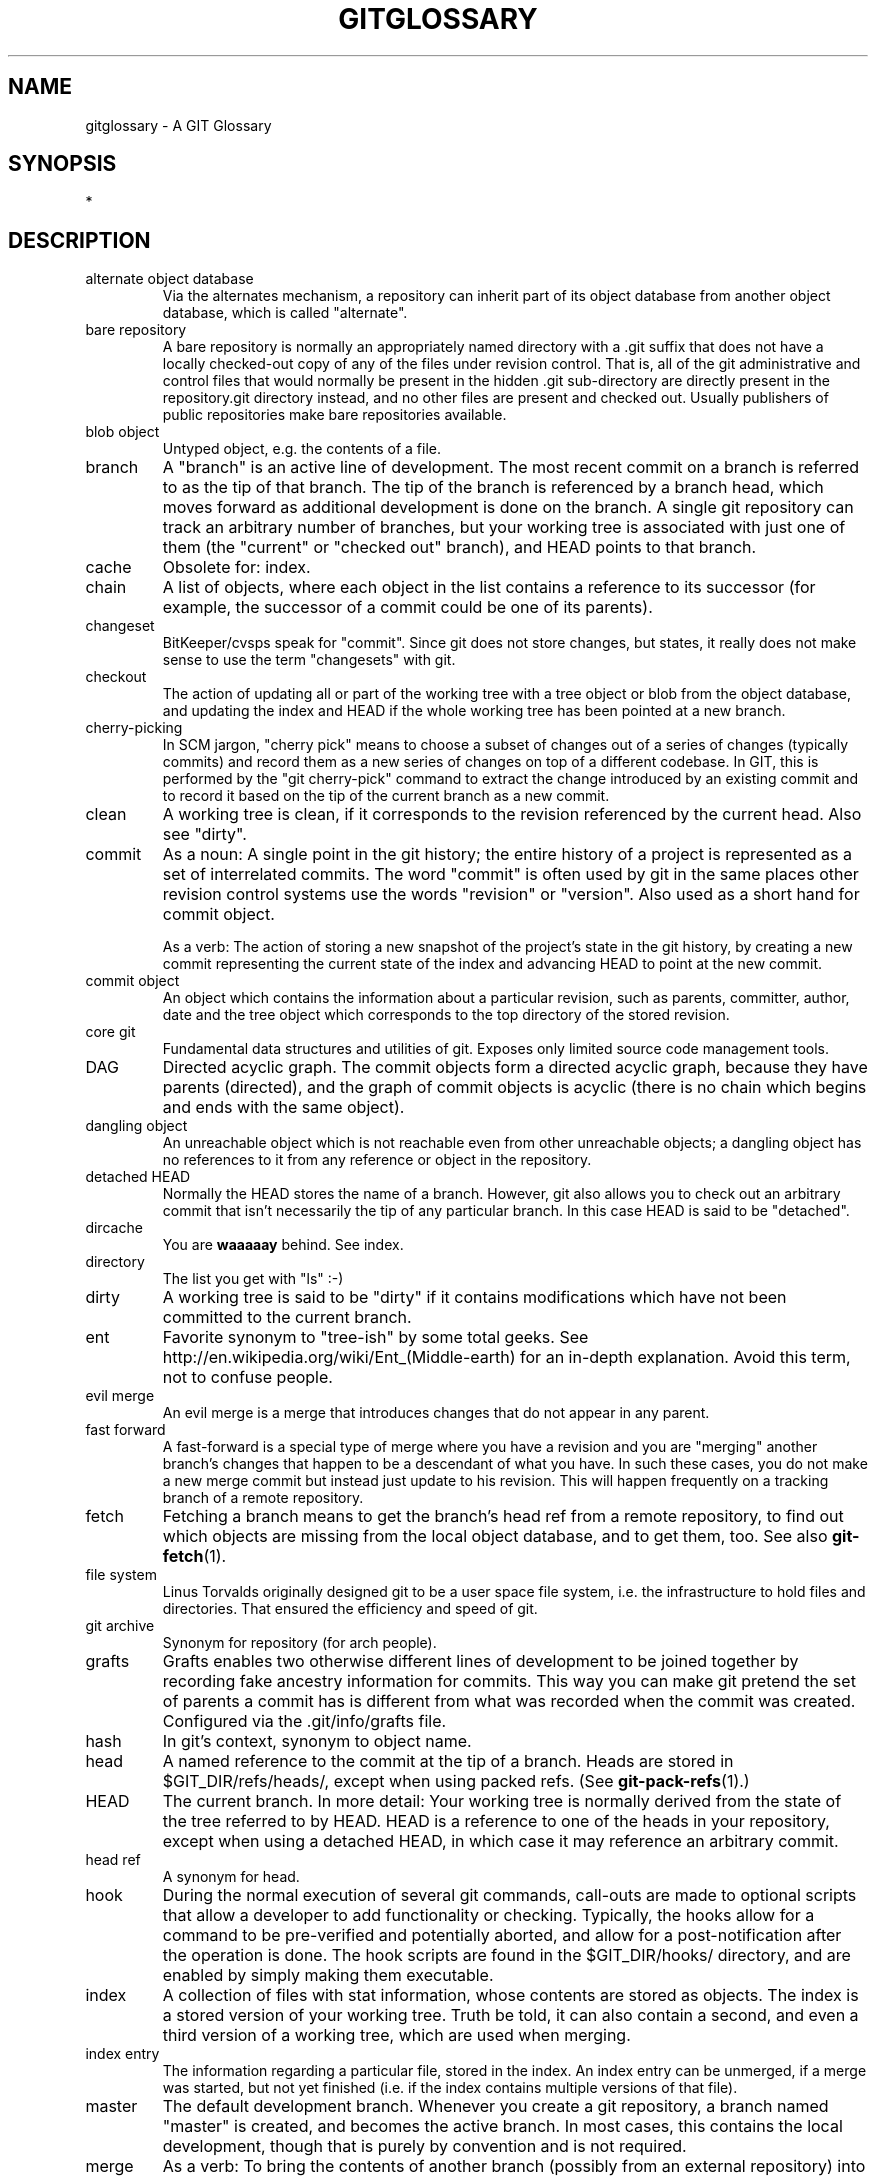 .\" ** You probably do not want to edit this file directly **
.\" It was generated using the DocBook XSL Stylesheets (version 1.69.1).
.\" Instead of manually editing it, you probably should edit the DocBook XML
.\" source for it and then use the DocBook XSL Stylesheets to regenerate it.
.TH "GITGLOSSARY" "7" "06/08/2008" "Git 1.5.6.rc2" "Git Manual"
.\" disable hyphenation
.nh
.\" disable justification (adjust text to left margin only)
.ad l
.SH "NAME"
gitglossary \- A GIT Glossary
.SH "SYNOPSIS"
*
.SH "DESCRIPTION"
.TP
alternate object database
Via the alternates mechanism, a repository can inherit part of its object database from another object database, which is called "alternate".
.TP
bare repository
A bare repository is normally an appropriately named directory with a .git suffix that does not have a locally checked\-out copy of any of the files under revision control. That is, all of the git administrative and control files that would normally be present in the hidden .git sub\-directory are directly present in the repository.git directory instead, and no other files are present and checked out. Usually publishers of public repositories make bare repositories available.
.TP
blob object
Untyped object, e.g. the contents of a file.
.TP
branch
A "branch" is an active line of development. The most recent commit on a branch is referred to as the tip of that branch. The tip of the branch is referenced by a branch head, which moves forward as additional development is done on the branch. A single git repository can track an arbitrary number of branches, but your working tree is associated with just one of them (the "current" or "checked out" branch), and HEAD points to that branch.
.TP
cache
Obsolete for: index.
.TP
chain
A list of objects, where each object in the list contains a reference to its successor (for example, the successor of a commit could be one of its parents).
.TP
changeset
BitKeeper/cvsps speak for "commit". Since git does not store changes, but states, it really does not make sense to use the term "changesets" with git.
.TP
checkout
The action of updating all or part of the working tree with a tree object or blob from the object database, and updating the index and HEAD if the whole working tree has been pointed at a new branch.
.TP
cherry\-picking
In SCM jargon, "cherry pick" means to choose a subset of changes out of a series of changes (typically commits) and record them as a new series of changes on top of a different codebase. In GIT, this is performed by the "git cherry\-pick" command to extract the change introduced by an existing commit and to record it based on the tip of the current branch as a new commit.
.TP
clean
A working tree is clean, if it corresponds to the revision referenced by the current head. Also see "dirty".
.TP
commit
As a noun: A single point in the git history; the entire history of a project is represented as a set of interrelated commits. The word "commit" is often used by git in the same places other revision control systems use the words "revision" or "version". Also used as a short hand for commit object.

As a verb: The action of storing a new snapshot of the project's state in the git history, by creating a new commit representing the current state of the index and advancing HEAD to point at the new commit.
.TP
commit object
An object which contains the information about a particular revision, such as parents, committer, author, date and the tree object which corresponds to the top directory of the stored revision.
.TP
core git
Fundamental data structures and utilities of git. Exposes only limited source code management tools.
.TP
DAG
Directed acyclic graph. The commit objects form a directed acyclic graph, because they have parents (directed), and the graph of commit objects is acyclic (there is no chain which begins and ends with the same object).
.TP
dangling object
An unreachable object which is not reachable even from other unreachable objects; a dangling object has no references to it from any reference or object in the repository.
.TP
detached HEAD
Normally the HEAD stores the name of a branch. However, git also allows you to check out an arbitrary commit that isn't necessarily the tip of any particular branch. In this case HEAD is said to be "detached".
.TP
dircache
You are \fBwaaaaay\fR behind. See index.
.TP
directory
The list you get with "ls" :\-)
.TP
dirty
A working tree is said to be "dirty" if it contains modifications which have not been committed to the current branch.
.TP
ent
Favorite synonym to "tree\-ish" by some total geeks. See http://en.wikipedia.org/wiki/Ent_(Middle\-earth) for an in\-depth explanation. Avoid this term, not to confuse people.
.TP
evil merge
An evil merge is a merge that introduces changes that do not appear in any parent.
.TP
fast forward
A fast\-forward is a special type of merge where you have a revision and you are "merging" another branch's changes that happen to be a descendant of what you have. In such these cases, you do not make a new merge commit but instead just update to his revision. This will happen frequently on a tracking branch of a remote repository.
.TP
fetch
Fetching a branch means to get the branch's head ref from a remote repository, to find out which objects are missing from the local object database, and to get them, too. See also \fBgit\-fetch\fR(1).
.TP
file system
Linus Torvalds originally designed git to be a user space file system, i.e. the infrastructure to hold files and directories. That ensured the efficiency and speed of git.
.TP
git archive
Synonym for repository (for arch people).
.TP
grafts
Grafts enables two otherwise different lines of development to be joined together by recording fake ancestry information for commits. This way you can make git pretend the set of parents a commit has is different from what was recorded when the commit was created. Configured via the .git/info/grafts file.
.TP
hash
In git's context, synonym to object name.
.TP
head
A named reference to the commit at the tip of a branch. Heads are stored in $GIT_DIR/refs/heads/, except when using packed refs. (See \fBgit\-pack\-refs\fR(1).)
.TP
HEAD
The current branch. In more detail: Your working tree is normally derived from the state of the tree referred to by HEAD. HEAD is a reference to one of the heads in your repository, except when using a detached HEAD, in which case it may reference an arbitrary commit.
.TP
head ref
A synonym for head.
.TP
hook
During the normal execution of several git commands, call\-outs are made to optional scripts that allow a developer to add functionality or checking. Typically, the hooks allow for a command to be pre\-verified and potentially aborted, and allow for a post\-notification after the operation is done. The hook scripts are found in the $GIT_DIR/hooks/ directory, and are enabled by simply making them executable.
.TP
index
A collection of files with stat information, whose contents are stored as objects. The index is a stored version of your working tree. Truth be told, it can also contain a second, and even a third version of a working tree, which are used when merging.
.TP
index entry
The information regarding a particular file, stored in the index. An index entry can be unmerged, if a merge was started, but not yet finished (i.e. if the index contains multiple versions of that file).
.TP
master
The default development branch. Whenever you create a git repository, a branch named "master" is created, and becomes the active branch. In most cases, this contains the local development, though that is purely by convention and is not required.
.TP
merge
As a verb: To bring the contents of another branch (possibly from an external repository) into the current branch. In the case where the merged\-in branch is from a different repository, this is done by first fetching the remote branch and then merging the result into the current branch. This combination of fetch and merge operations is called a pull. Merging is performed by an automatic process that identifies changes made since the branches diverged, and then applies all those changes together. In cases where changes conflict, manual intervention may be required to complete the merge.

As a noun: unless it is a fast forward, a successful merge results in the creation of a new commit representing the result of the merge, and having as parents the tips of the merged branches. This commit is referred to as a "merge commit", or sometimes just a "merge".
.TP
object
The unit of storage in git. It is uniquely identified by the SHA1 of its contents. Consequently, an object can not be changed.
.TP
object database
Stores a set of "objects", and an individual object is identified by its object name. The objects usually live in $GIT_DIR/objects/.
.TP
object identifier
Synonym for object name.
.TP
object name
The unique identifier of an object. The hash of the object's contents using the Secure Hash Algorithm 1 and usually represented by the 40 character hexadecimal encoding of the hash of the object.
.TP
object type
One of the identifiers "commit", "tree", "tag" or "blob" describing the type of an object.
.TP
octopus
To merge more than two branches. Also denotes an intelligent predator.
.TP
origin
The default upstream repository. Most projects have at least one upstream project which they track. By default \fIorigin\fR is used for that purpose. New upstream updates will be fetched into remote tracking branches named origin/name\-of\-upstream\-branch, which you can see using "git branch \-r".
.TP
pack
A set of objects which have been compressed into one file (to save space or to transmit them efficiently).
.TP
pack index
The list of identifiers, and other information, of the objects in a pack, to assist in efficiently accessing the contents of a pack.
.TP
parent
A commit object contains a (possibly empty) list of the logical predecessor(s) in the line of development, i.e. its parents.
.TP
pickaxe
The term pickaxe refers to an option to the diffcore routines that help select changes that add or delete a given text string. With the \-\-pickaxe\-all option, it can be used to view the full changeset that introduced or removed, say, a particular line of text. See \fBgit\-diff\fR(1).
.TP
plumbing
Cute name for core git.
.TP
porcelain
Cute name for programs and program suites depending on core git, presenting a high level access to core git. Porcelains expose more of a SCM interface than the plumbing.
.TP
pull
Pulling a branch means to fetch it and merge it. See also \fBgit\-pull\fR(1).
.TP
push
Pushing a branch means to get the branch's head ref from a remote repository, find out if it is a direct ancestor to the branch's local head ref, and in that case, putting all objects, which are reachable from the local head ref, and which are missing from the remote repository, into the remote object database, and updating the remote head ref. If the remote head is not an ancestor to the local head, the push fails.
.TP
reachable
All of the ancestors of a given commit are said to be "reachable" from that commit. More generally, one object is reachable from another if we can reach the one from the other by a chain that follows tags to whatever they tag, commits to their parents or trees, and trees to the trees or blobs that they contain.
.TP
rebase
To reapply a series of changes from a branch to a different base, and reset the head of that branch to the result.
.TP
ref
A 40\-byte hex representation of a SHA1 or a name that denotes a particular object. These may be stored in $GIT_DIR/refs/.
.TP
reflog
A reflog shows the local "history" of a ref. In other words, it can tell you what the 3rd last revision in _this_ repository was, and what was the current state in _this_ repository, yesterday 9:14pm. See \fBgit\-reflog\fR(1) for details.
.TP
refspec
A "refspec" is used by fetch and push to describe the mapping between remote ref and local ref. They are combined with a colon in the format <src>:<dst>, preceded by an optional plus sign, +. For example: git fetch $URL refs/heads/master:refs/heads/origin means "grab the master branch head from the $URL and store it as my origin branch head". And git push $URL refs/heads/master:refs/heads/to\-upstream means "publish my master branch head as to\-upstream branch at $URL". See also \fBgit\-push\fR(1).
.TP
repository
A collection of refs together with an object database containing all objects which are reachable from the refs, possibly accompanied by meta data from one or more porcelains. A repository can share an object database with other repositories via alternates mechanism.
.TP
resolve
The action of fixing up manually what a failed automatic merge left behind.
.TP
revision
A particular state of files and directories which was stored in the object database. It is referenced by a commit object.
.TP
rewind
To throw away part of the development, i.e. to assign the head to an earlier revision.
.TP
SCM
Source code management (tool).
.TP
SHA1
Synonym for object name.
.TP
shallow repository
A shallow repository has an incomplete history some of whose commits have parents cauterized away (in other words, git is told to pretend that these commits do not have the parents, even though they are recorded in the commit object). This is sometimes useful when you are interested only in the recent history of a project even though the real history recorded in the upstream is much larger. A shallow repository is created by giving the \-\-depth option to \fBgit\-clone\fR(1), and its history can be later deepened with \fBgit\-fetch\fR(1).
.TP
symref
Symbolic reference: instead of containing the SHA1 id itself, it is of the format \fIref: refs/some/thing\fR and when referenced, it recursively dereferences to this reference. \fIHEAD\fR is a prime example of a symref. Symbolic references are manipulated with the \fBgit\-symbolic\-ref\fR(1) command.
.TP
tag
A ref pointing to a tag or commit object. In contrast to a head, a tag is not changed by a commit. Tags (not tag objects) are stored in $GIT_DIR/refs/tags/. A git tag has nothing to do with a Lisp tag (which would be called an object type in git's context). A tag is most typically used to mark a particular point in the commit ancestry chain.
.TP
tag object
An object containing a ref pointing to another object, which can contain a message just like a commit object. It can also contain a (PGP) signature, in which case it is called a "signed tag object".
.TP
topic branch
A regular git branch that is used by a developer to identify a conceptual line of development. Since branches are very easy and inexpensive, it is often desirable to have several small branches that each contain very well defined concepts or small incremental yet related changes.
.TP
tracking branch
A regular git branch that is used to follow changes from another repository. A tracking branch should not contain direct modifications or have local commits made to it. A tracking branch can usually be identified as the right\-hand\-side ref in a Pull: refspec.
.TP
tree
Either a working tree, or a tree object together with the dependent blob and tree objects (i.e. a stored representation of a working tree).
.TP
tree object
An object containing a list of file names and modes along with refs to the associated blob and/or tree objects. A tree is equivalent to a directory.
.TP
tree\-ish
A ref pointing to either a commit object, a tree object, or a tag object pointing to a tag or commit or tree object.
.TP
unmerged index
An index which contains unmerged index entries.
.TP
unreachable object
An object which is not reachable from a branch, tag, or any other reference.
.TP
working tree
The tree of actual checked out files. The working tree is normally equal to the HEAD plus any local changes that you have made but not yet committed.
.SH "SEE ALSO"
\fBgittutorial\fR(7), \fBgittutorial\-2\fR(7), \fBgiteveryday\fR(7), \fBgitcvs\-migration\fR(7), [1]\&\fIThe Git User's Manual\fR
.SH "GIT"
Part of the \fBgit\fR(1) suite.
.SH "REFERENCES"
.TP 3
1.\ The Git User's Manual
\%user\-manual.html
